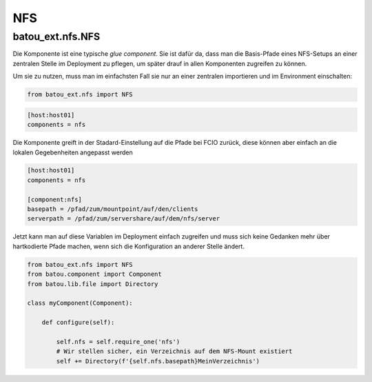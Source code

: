 NFS
###

batou_ext.nfs.NFS
-----------------

.. batou_ext.nfs.NFS:

Die Komponente ist eine typische `glue component`. Sie ist dafür da, dass man die Basis-Pfade eines NFS-Setups an einer zentralen Stelle im Deployment zu pflegen, um später drauf in allen Komponenten zugreifen zu können.

Um sie zu nutzen, muss man im einfachsten Fall sie nur an einer zentralen importieren und im Environment einschalten:

.. code-block:: python

    from batou_ext.nfs import NFS


.. code-block::

    [host:host01]
    components = nfs

Die Komponente greift in der Stadard-Einstellung auf die Pfade bei FCIO zurück, diese können aber einfach an die lokalen Gegebenheiten angepasst werden

.. code-block::

    [host:host01]
    components = nfs

    [component:nfs]
    basepath = /pfad/zum/mountpoint/auf/den/clients
    serverpath = /pfad/zum/servershare/auf/dem/nfs/server

Jetzt kann man auf diese Variablen im Deployment einfach zugreifen und muss sich keine Gedanken mehr über hartkodierte Pfade machen, wenn sich die Konfiguration an anderer Stelle ändert.

.. code-block:: python

	from batou_ext.nfs import NFS
	from batou.component import Component
	from batou.lib.file import Directory

	class myComponent(Component):

	    def configure(self):

	        self.nfs = self.require_one('nfs')
	        # Wir stellen sicher, ein Verzeichnis auf dem NFS-Mount existiert
	        self += Directory(f'{self.nfs.basepath}MeinVerzeichnis')
